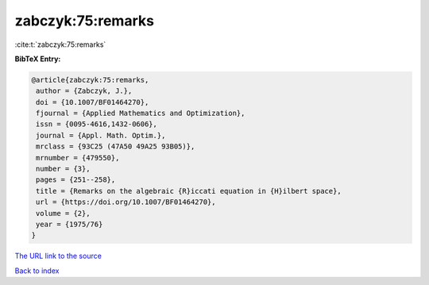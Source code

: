 zabczyk:75:remarks
==================

:cite:t:`zabczyk:75:remarks`

**BibTeX Entry:**

.. code-block:: bibtex

   @article{zabczyk:75:remarks,
    author = {Zabczyk, J.},
    doi = {10.1007/BF01464270},
    fjournal = {Applied Mathematics and Optimization},
    issn = {0095-4616,1432-0606},
    journal = {Appl. Math. Optim.},
    mrclass = {93C25 (47A50 49A25 93B05)},
    mrnumber = {479550},
    number = {3},
    pages = {251--258},
    title = {Remarks on the algebraic {R}iccati equation in {H}ilbert space},
    url = {https://doi.org/10.1007/BF01464270},
    volume = {2},
    year = {1975/76}
   }
`The URL link to the source <ttps://doi.org/10.1007/BF01464270}>`_


`Back to index <../By-Cite-Keys.html>`_
